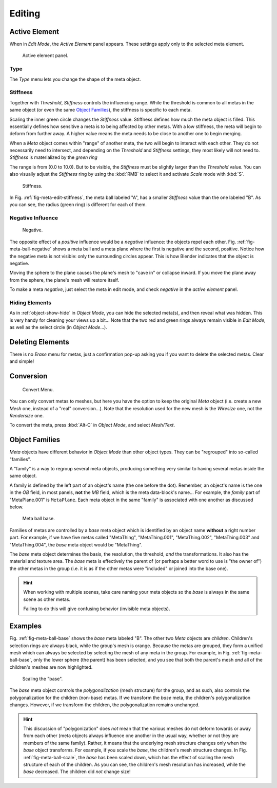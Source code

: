 
*******
Editing
*******

Active Element
==============

When in *Edit Mode*, the *Active Element* panel appears.
These settings apply only to the selected meta element.

.. figure:: /images/modeling_metas_properties_active-element-panel.png
   :width: 300px

   Active element panel.


Type
----

The *Type* menu lets you change the shape of the meta object.


Stiffness
---------

Together with *Threshold*, *Stiffness* controls the influencing range.
While the threshold is common to all metas in the same object
(or even the same `Object Families`_),
the stiffness is specific to each meta.

Scaling the inner green circle changes the *Stiffness* value.
Stiffness defines how much the meta object is filled.
This essentially defines how sensitive a meta is to being affected by other metas.
With a low stiffness, the meta will begin to deform from further away.
A higher value means the meta needs to be close to another one to begin merging.

When a *Meta* object comes within "range" of another meta,
the two will begin to interact with each other. They do not necessarily need to intersect,
and depending on the *Threshold* and *Stiffness* settings,
they most likely will not need to.
*Stiffness* is materialized by the *green ring*

The range is from (0.0 to 10.0). But to be visible,
the *Stiffness* must be slightly larger than the *Threshold* value. You
can also visually adjust the *Stiffness* ring by using the :kbd:`RMB` to
select it and activate *Scale* mode with :kbd:`S`.

.. _fig-meta-edit-stiffness:

.. figure:: /images/metastiffness.png
   :width: 630px

   Stiffness.

In Fig. :ref:`fig-meta-edit-stiffness`, the meta ball labeled "A",
has a smaller *Stiffness* value than the one labeled "B".
As you can see, the radius (green ring) is different for each of them.


Negative Influence
------------------

.. _fig-meta-ball-negative:

.. figure:: /images/metaobject-metaball-negative-ex.jpg
   :width: 630px

   Negative.

The opposite effect of a *positive* influence would be a *negative* influence:
the objects repel each other. Fig. :ref:`fig-meta-ball-negative`
shows a meta ball and a meta plane where the first is negative and the second, positive.
Notice how the negative meta is not visible: only the surrounding circles appear.
This is how Blender indicates that the object is negative.

Moving the sphere to the plane causes the plane's mesh to "cave in" or collapse inward.
If you move the plane away from the sphere, the plane's mesh will restore itself.

To make a meta *negative*, just select the meta in edit mode,
and check *negative* in the *active element* panel.


Hiding Elements
---------------

As in :ref:`object-show-hide` in *Object Mode*, you can hide the selected meta(s),
and then reveal what was hidden. This is very handy for cleaning your views up a bit... Note
that the two red and green rings always remain visible in *Edit Mode*,
as well as the select circle (in *Object Mode*...).


Deleting Elements
=================

There is no *Erase* menu for metas,
just a confirmation pop-up asking you if you want to delete the selected metas.
Clear and simple!


Conversion
==========

.. figure:: /images/metaconverttomesh.jpg
   :width: 300px

   Convert Menu.

You can only convert metas to meshes,
but here you have the option to keep the original *Meta* object (i.e.
create a new *Mesh* one, instead of a "real" conversion...).
Note that the resolution used for the new mesh is the *Wiresize* one,
not the *Rendersize* one.

To convert the meta, press :kbd:`Alt-C` in *Object Mode*, and select *Mesh/Text*.


Object Families
===============

*Meta* objects have different behavior in *Object Mode* than other object types.
They can be "regrouped" into so-called "families".

A "family" is a way to regroup several meta objects,
producing something very similar to having several metas inside the same object.

A family is defined by the left part of an object's name (the one before the dot). Remember,
an object's name is the one in the *OB* field, in most panels,
**not** the *MB* field, which is the meta data-block's name... For example,
the *family* part of "MetaPlane.001" is ``MetaPlane``.
Each meta object in the same "family" is associated with one another as discussed below.

.. _fig-meta-ball-base:

.. figure:: /images/metaobject-base-ex.jpg
   :width: 300px

   Meta ball base.

Families of metas are controlled by a *base* meta object which is identified by
an object name **without** a right number part. For example,
if we have five metas called "MetaThing", "MetaThing.001",
"MetaThing.002", "MetaThing.003" and "MetaThing.004",
the *base* meta object would be "MetaThing".

The *base* meta object determines the basis, the resolution, the threshold,
*and* the transformations. It also has the material and texture area.
The *base* meta is effectively the parent of
(or perhaps a better word to use is "the owner of") the other metas in the group (i.e.
it is as if the other metas were "included" or joined into the base one).

.. hint::

   When working with multiple scenes,
   take care naming your meta objects so the *base* is always in the same scene as other metas.

   Failing to do this will give confusing behavior (invisible meta objects).


Examples
========

Fig. :ref:`fig-meta-ball-base` shows the *base* meta labeled "B".
The other two *Meta* objects are *children*. Children's selection rings are always black,
while the group's mesh is orange.
Because the metas are grouped,
they form a unified mesh which can always be selected by selecting the mesh of any meta in the group.
For example, in Fig. :ref:`fig-meta-ball-base`, only the lower sphere (the parent) has been selected,
and you see that both the parent's mesh *and* all of the children's meshes are now highlighted.

.. _fig-meta-ball-scale:

.. figure:: /images/metaobject-base-scale-ex.png
   :width: 300px

   Scaling the "base".

The *base* meta object controls the *polygonalization* (mesh structure)
for the group, and as such, also controls the polygonalization for the children (non-base)
metas. If we transform the *base* meta, the children's polygonalization changes. However,
if we transform the children, the polygonalization remains unchanged.

.. hint::

   This discussion of "polygonization" does *not* mean that the various meshes do not deform
   towards or away from each other (meta objects always influence one another in the usual way,
   whether or not they are members of the same family). Rather,
   it means that the underlying mesh structure changes only when the *base* object transforms.
   For example, if you scale the *base*, the children's mesh structure changes. In
   Fig. :ref:`fig-meta-ball-scale`, the *base* has been scaled down,
   which has the effect of scaling the mesh structure of each of the children. As you can see,
   the children's mesh resolution has increased, while the *base* decreased.
   The children did *not* change size!
